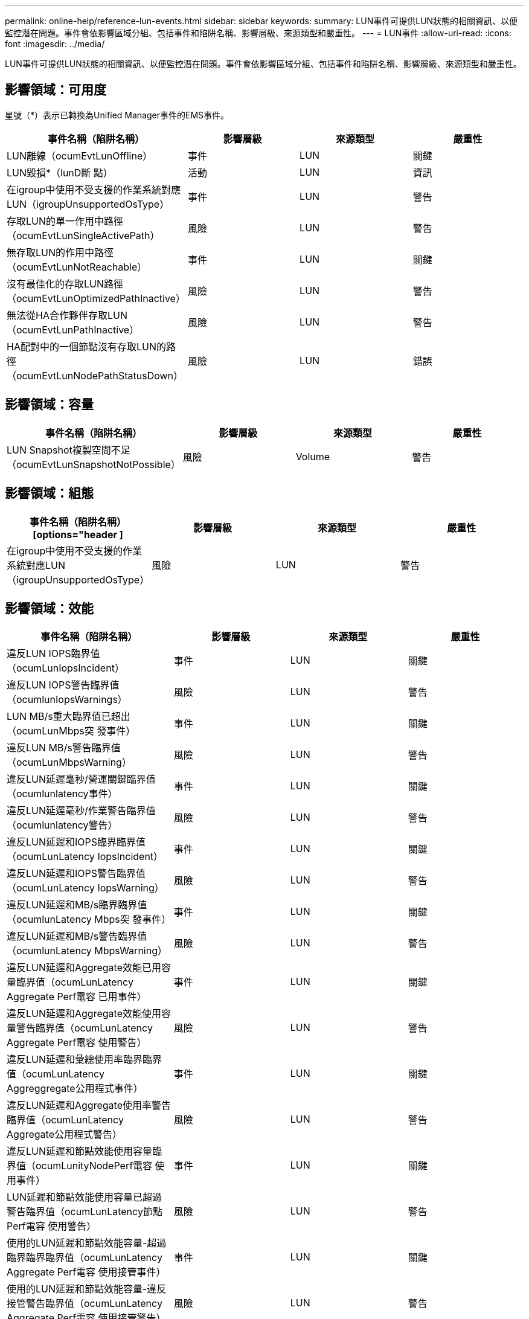 ---
permalink: online-help/reference-lun-events.html 
sidebar: sidebar 
keywords:  
summary: LUN事件可提供LUN狀態的相關資訊、以便監控潛在問題。事件會依影響區域分組、包括事件和陷阱名稱、影響層級、來源類型和嚴重性。 
---
= LUN事件
:allow-uri-read: 
:icons: font
:imagesdir: ../media/


[role="lead"]
LUN事件可提供LUN狀態的相關資訊、以便監控潛在問題。事件會依影響區域分組、包括事件和陷阱名稱、影響層級、來源類型和嚴重性。



== 影響領域：可用度

星號（*）表示已轉換為Unified Manager事件的EMS事件。

|===
| 事件名稱（陷阱名稱） | 影響層級 | 來源類型 | 嚴重性 


 a| 
LUN離線（ocumEvtLunOffline）
 a| 
事件
 a| 
LUN
 a| 
關鍵



 a| 
LUN毀損*（lunD斷 點）
 a| 
活動
 a| 
LUN
 a| 
資訊



 a| 
在igroup中使用不受支援的作業系統對應LUN（igroupUnsupportedOsType）
 a| 
事件
 a| 
LUN
 a| 
警告



 a| 
存取LUN的單一作用中路徑（ocumEvtLunSingleActivePath）
 a| 
風險
 a| 
LUN
 a| 
警告



 a| 
無存取LUN的作用中路徑（ocumEvtLunNotReachable）
 a| 
事件
 a| 
LUN
 a| 
關鍵



 a| 
沒有最佳化的存取LUN路徑（ocumEvtLunOptimizedPathInactive）
 a| 
風險
 a| 
LUN
 a| 
警告



 a| 
無法從HA合作夥伴存取LUN（ocumEvtLunPathInactive）
 a| 
風險
 a| 
LUN
 a| 
警告



 a| 
HA配對中的一個節點沒有存取LUN的路徑（ocumEvtLunNodePathStatusDown）
 a| 
風險
 a| 
LUN
 a| 
錯誤

|===


== 影響領域：容量

|===
| 事件名稱（陷阱名稱） | 影響層級 | 來源類型 | 嚴重性 


 a| 
LUN Snapshot複製空間不足（ocumEvtLunSnapshotNotPossible）
 a| 
風險
 a| 
Volume
 a| 
警告

|===


== 影響領域：組態

|===
| 事件名稱（陷阱名稱）[options="header ] | 影響層級 | 來源類型 | 嚴重性 


 a| 
在igroup中使用不受支援的作業系統對應LUN（igroupUnsupportedOsType）
 a| 
風險
 a| 
LUN
 a| 
警告

|===


== 影響領域：效能

|===
| 事件名稱（陷阱名稱） | 影響層級 | 來源類型 | 嚴重性 


 a| 
違反LUN IOPS臨界值（ocumLunIopsIncident）
 a| 
事件
 a| 
LUN
 a| 
關鍵



 a| 
違反LUN IOPS警告臨界值（ocumlunIopsWarnings）
 a| 
風險
 a| 
LUN
 a| 
警告



 a| 
LUN MB/s重大臨界值已超出（ocumLunMbps突 發事件）
 a| 
事件
 a| 
LUN
 a| 
關鍵



 a| 
違反LUN MB/s警告臨界值（ocumLunMbpsWarning）
 a| 
風險
 a| 
LUN
 a| 
警告



 a| 
違反LUN延遲毫秒/營運關鍵臨界值（ocumlunlatency事件）
 a| 
事件
 a| 
LUN
 a| 
關鍵



 a| 
違反LUN延遲毫秒/作業警告臨界值（ocumlunlatency警告）
 a| 
風險
 a| 
LUN
 a| 
警告



 a| 
違反LUN延遲和IOPS臨界臨界值（ocumLunLatency IopsIncident）
 a| 
事件
 a| 
LUN
 a| 
關鍵



 a| 
違反LUN延遲和IOPS警告臨界值（ocumLunLatency IopsWarning）
 a| 
風險
 a| 
LUN
 a| 
警告



 a| 
違反LUN延遲和MB/s臨界臨界值（ocumlunLatency Mbps突 發事件）
 a| 
事件
 a| 
LUN
 a| 
關鍵



 a| 
違反LUN延遲和MB/s警告臨界值（ocumlunLatency MbpsWarning）
 a| 
風險
 a| 
LUN
 a| 
警告



 a| 
違反LUN延遲和Aggregate效能已用容量臨界值（ocumLunLatency Aggregate Perf電容 已用事件）
 a| 
事件
 a| 
LUN
 a| 
關鍵



 a| 
違反LUN延遲和Aggregate效能使用容量警告臨界值（ocumLunLatency Aggregate Perf電容 使用警告）
 a| 
風險
 a| 
LUN
 a| 
警告



 a| 
違反LUN延遲和彙總使用率臨界臨界值（ocumLunLatency Aggreggregate公用程式事件）
 a| 
事件
 a| 
LUN
 a| 
關鍵



 a| 
違反LUN延遲和Aggregate使用率警告臨界值（ocumLunLatency Aggregate公用程式警告）
 a| 
風險
 a| 
LUN
 a| 
警告



 a| 
違反LUN延遲和節點效能使用容量臨界值（ocumLunityNodePerf電容 使用事件）
 a| 
事件
 a| 
LUN
 a| 
關鍵



 a| 
LUN延遲和節點效能使用容量已超過警告臨界值（ocumLunLatency節點Perf電容 使用警告）
 a| 
風險
 a| 
LUN
 a| 
警告



 a| 
使用的LUN延遲和節點效能容量-超過臨界臨界臨界值（ocumLunLatency Aggregate Perf電容 使用接管事件）
 a| 
事件
 a| 
LUN
 a| 
關鍵



 a| 
使用的LUN延遲和節點效能容量-違反接管警告臨界值（ocumLunLatency Aggregate Perf電容 使用接管警告）
 a| 
風險
 a| 
LUN
 a| 
警告



 a| 
違反LUN延遲和節點使用率臨界臨界臨界值（ocumLunLatency節點公用程式事件）
 a| 
事件
 a| 
LUN
 a| 
關鍵



 a| 
違反LUN延遲和節點使用率警告臨界值（ocumLunLatency節點公用程式警告）
 a| 
風險
 a| 
LUN
 a| 
警告



 a| 
違反QoS LUN最大IOPS警告臨界值（ocumQoslunMaxIopsWarnings）
 a| 
風險
 a| 
LUN
 a| 
警告



 a| 
違反QoS LUN最大MB/s警告臨界值（ocumQoslunMaxMbpsWarnings）
 a| 
風險
 a| 
LUN
 a| 
警告



 a| 
工作負載LUN延遲臨界值違反效能服務層級原則（ocumConformanceLatency警告）
 a| 
風險
 a| 
LUN
 a| 
警告

|===